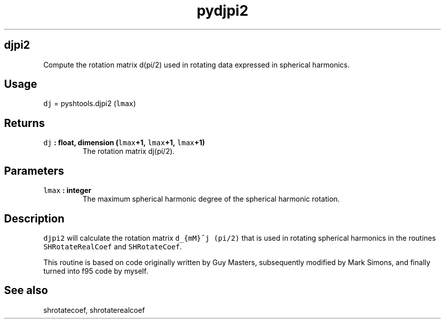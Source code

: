 .TH "pydjpi2" "1" "2015\-04\-23" "Python" "SHTOOLS 3.0"
.SH djpi2
.PP
Compute the rotation matrix d(pi/2) used in rotating data expressed in
spherical harmonics.
.SH Usage
.PP
\f[C]dj\f[] = pyshtools.djpi2 (\f[C]lmax\f[])
.SH Returns
.TP
.B \f[C]dj\f[] : float, dimension (\f[C]lmax\f[]+1, \f[C]lmax\f[]+1, \f[C]lmax\f[]+1)
The rotation matrix dj(pi/2).
.RS
.RE
.SH Parameters
.TP
.B \f[C]lmax\f[] : integer
The maximum spherical harmonic degree of the spherical harmonic
rotation.
.RS
.RE
.SH Description
.PP
\f[C]djpi2\f[] will calculate the rotation matrix
\f[C]d_{mM}^j\ (pi/2)\f[] that is used in rotating spherical harmonics
in the routines \f[C]SHRotateRealCoef\f[] and \f[C]SHRotateCoef\f[].
.PP
This routine is based on code originally written by Guy Masters,
subsequently modified by Mark Simons, and finally turned into f95 code
by myself.
.SH See also
.PP
shrotatecoef, shrotaterealcoef
